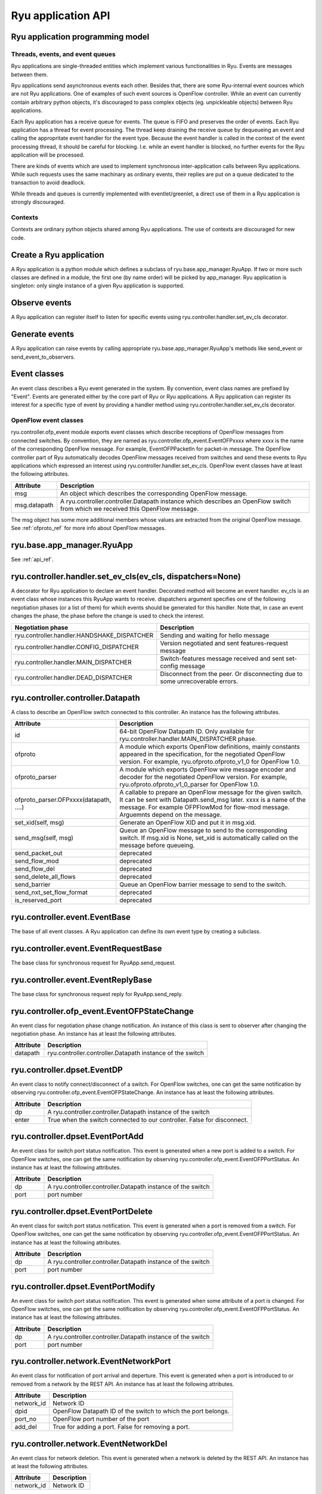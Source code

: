 *******************
Ryu application API
*******************

Ryu application programming model
=================================

Threads, events, and event queues
---------------------------------

Ryu applications are single-threaded entities which implement
various functionalities in Ryu.  Events are messages between them.

Ryu applications send asynchronous events each other.
Besides that, there are some Ryu-internal event sources which
are not Ryu applications.  One of examples of such event sources
is OpenFlow controller.
While an event can currently contain arbitrary python objects,
it's discouraged to pass complex objects (eg. unpickleable objects)
between Ryu applications.

Each Ryu application has a receive queue for events.
The queue is FIFO and preserves the order of events.
Each Ryu application has a thread for event processing.
The thread keep draining the receive queue by dequeueing an event
and calling the appropritate event handler for the event type.
Because the event handler is called in the context of
the event processing thread, it should be careful for blocking.
I.e. while an event handler is blocked, no further events for
the Ryu application will be processed.

There are kinds of events which are used to implement synchronous
inter-application calls between Ryu applications.
While such requests uses the same machinary as ordinary
events, their replies are put on a queue dedicated to the transaction
to avoid deadlock.

While threads and queues is currently implemented with eventlet/greenlet,
a direct use of them in a Ryu application is strongly discouraged.

Contexts
--------
Contexts are ordinary python objects shared among Ryu applications.
The use of contexts are discouraged for new code.

Create a Ryu application
========================
A Ryu application is a python module which defines a subclass of
ryu.base.app_manager.RyuApp.
If two or more such classes are defined in a module, the first one
(by name order) will be picked by app_manager.
Ryu application is singleton: only single instance of a given Ryu
application is supported.

Observe events
==============
A Ryu application can register itself to listen for specific events
using ryu.controller.handler.set_ev_cls decorator.

Generate events
===============
A Ryu application can raise events by calling appropriate
ryu.base.app_manager.RyuApp's methods like send_event or
send_event_to_observers.

Event classes
=============
An event class describes a Ryu event generated in the system.
By convention, event class names are prefixed by "Event".
Events are generated either by the core part of Ryu or Ryu applications.
A Ryu application can register its interest for a specific type of
event by providing a handler method using
ryu.controller.handler.set_ev_cls decorator.

OpenFlow event classes
----------------------
ryu.controller.ofp_event module exports event classes which describe
receptions of OpenFlow messages from connected switches.
By convention, they are named as ryu.controller.ofp_event.EventOFPxxxx
where xxxx is the name of the corresponding OpenFlow message.
For example, EventOFPPacketIn for packet-in message.
The OpenFlow controller part of Ryu automatically decodes OpenFlow messages
received from switches and send these events to Ryu applications which
expressed an interest using ryu.controller.handler.set_ev_cls.
OpenFlow event classes have at least the following attributes.

============ =============================================================
Attribute    Description
============ =============================================================
msg          An object which describes the corresponding OpenFlow message.
msg.datapath A ryu.controller.controller.Datapath instance which describes
             an OpenFlow switch from which we received this OpenFlow message.
============ =============================================================

The msg object has some more additional members whose values are extracted
from the original OpenFlow message.
See :ref:`ofproto_ref` for more info about OpenFlow messages.

ryu.base.app_manager.RyuApp
===========================

See :ref:`api_ref`.

ryu.controller.handler.set_ev_cls(ev_cls, dispatchers=None)
===========================================================

A decorator for Ryu application to declare an event handler.
Decorated method will become an event handler.
ev_cls is an event class whose instances this RyuApp wants to receive.
dispatchers argument specifies one of the following negotiation phases
(or a list of them) for which events should be generated for this handler.
Note that, in case an event changes the phase, the phase before the change
is used to check the interest.

=========================================== ==================================
Negotiation phase                           Description
=========================================== ==================================
ryu.controller.handler.HANDSHAKE_DISPATCHER Sending and waiting for hello
                                            message
ryu.controller.handler.CONFIG_DISPATCHER    Version negotiated and sent
                                            features-request message
ryu.controller.handler.MAIN_DISPATCHER      Switch-features message received
                                            and sent set-config message
ryu.controller.handler.DEAD_DISPATCHER      Disconnect from the peer.  Or
                                            disconnecting due to some
                                            unrecoverable errors.
=========================================== ==================================

ryu.controller.controller.Datapath
==================================

A class to describe an OpenFlow switch connected to this controller.
An instance has the following attributes.

====================================== =======================================
Attribute                              Description
====================================== =======================================
id                                     64-bit OpenFlow Datapath ID.
                                       Only available for
                                       ryu.controller.handler.MAIN_DISPATCHER
                                       phase.
ofproto                                A module which exports OpenFlow
                                       definitions, mainly constants appeared
                                       in the specification, for the
                                       negotiated OpenFlow version.  For
                                       example, ryu.ofproto.ofproto_v1_0 for
                                       OpenFlow 1.0.
ofproto_parser                         A module which exports OpenFlow wire
                                       message encoder and decoder for the
                                       negotiated OpenFlow version.  For
                                       example, ryu.ofproto.ofproto_v1_0_parser
                                       for OpenFlow 1.0.
ofproto_parser.OFPxxxx(datapath, ....) A callable to prepare an OpenFlow
                                       message for the given switch.  It can
                                       be sent with Datapath.send_msg later.
                                       xxxx is a name of the message.  For
                                       example OFPFlowMod for flow-mod
                                       message.  Arguemnts depend on the
                                       message.
set_xid(self, msg)                     Generate an OpenFlow XID and put it
                                       in msg.xid.
send_msg(self, msg)                    Queue an OpenFlow message to send to
                                       the corresponding switch.  If msg.xid
                                       is None, set_xid is automatically
                                       called on the message before queueing.
send_packet_out                        deprecated
send_flow_mod                          deprecated
send_flow_del                          deprecated
send_delete_all_flows                  deprecated
send_barrier                           Queue an OpenFlow barrier message to
                                       send to the switch.
send_nxt_set_flow_format               deprecated
is_reserved_port                       deprecated
====================================== =======================================

ryu.controller.event.EventBase
==============================

The base of all event classes.
A Ryu application can define its own event type by creating a subclass.

ryu.controller.event.EventRequestBase
=====================================

The base class for synchronous request for RyuApp.send_request.

ryu.controller.event.EventReplyBase
===================================

The base class for synchronous request reply for RyuApp.send_reply.

ryu.controller.ofp_event.EventOFPStateChange
============================================

An event class for negotiation phase change notification.
An instance of this class is sent to observer after changing
the negotiation phase.
An instance has at least the following attributes.

========= ====================================================================
Attribute Description
========= ====================================================================
datapath  ryu.controller.controller.Datapath instance of the switch
========= ====================================================================

ryu.controller.dpset.EventDP
============================

An event class to notify connect/disconnect of a switch.
For OpenFlow switches, one can get the same notification by observing
ryu.controller.ofp_event.EventOFPStateChange.
An instance has at least the following attributes.

========= ====================================================================
Attribute Description
========= ====================================================================
dp        A ryu.controller.controller.Datapath instance of the switch
enter     True when the switch connected to our controller.  False for
          disconnect.
========= ====================================================================

ryu.controller.dpset.EventPortAdd
=================================

An event class for switch port status notification.
This event is generated when a new port is added to a switch.
For OpenFlow switches, one can get the same notification by observing
ryu.controller.ofp_event.EventOFPPortStatus.
An instance has at least the following attributes.

========= ====================================================================
Attribute Description
========= ====================================================================
dp        A ryu.controller.controller.Datapath instance of the switch
port      port number
========= ====================================================================

ryu.controller.dpset.EventPortDelete
====================================

An event class for switch port status notification.
This event is generated when a port is removed from a switch.
For OpenFlow switches, one can get the same notification by observing
ryu.controller.ofp_event.EventOFPPortStatus.
An instance has at least the following attributes.

========= ====================================================================
Attribute Description
========= ====================================================================
dp        A ryu.controller.controller.Datapath instance of the switch
port      port number
========= ====================================================================

ryu.controller.dpset.EventPortModify
====================================

An event class for switch port status notification.
This event is generated when some attribute of a port is changed.
For OpenFlow switches, one can get the same notification by observing
ryu.controller.ofp_event.EventOFPPortStatus.
An instance has at least the following attributes.

========= ====================================================================
Attribute Description
========= ====================================================================
dp        A ryu.controller.controller.Datapath instance of the switch
port      port number
========= ====================================================================

ryu.controller.network.EventNetworkPort
=======================================

An event class for notification of port arrival and deperture.
This event is generated when a port is introduced to or removed from a network
by the REST API.
An instance has at least the following attributes.

========== ===================================================================
Attribute  Description
========== ===================================================================
network_id Network ID
dpid       OpenFlow Datapath ID of the switch to which the port belongs.
port_no    OpenFlow port number of the port
add_del    True for adding a port.  False for removing a port.
========== ===================================================================

ryu.controller.network.EventNetworkDel
======================================

An event class for network deletion.
This event is generated when a network is deleted by the REST API.
An instance has at least the following attributes.

========== ===================================================================
Attribute  Description
========== ===================================================================
network_id Network ID
========== ===================================================================

ryu.controller.network.EventMacAddress
======================================

An event class for end-point MAC address registration.
This event is generated when a end-point MAC address is updated
by the REST API.
An instance has at least the following attributes.

=========== ==================================================================
Attribute   Description
=========== ==================================================================
network_id  Network ID
dpid        OpenFlow Datapath ID of the switch to which the port belongs.
port_no     OpenFlow port number of the port
mac_address The old MAC address of the port if add_del is False.  Otherwise
            the new MAC address.
add_del     False if this event is a result of a port removal.  Otherwise
            True.
=========== ==================================================================

ryu.controller.tunnels.EventTunnelKeyAdd
========================================

An event class for tunnel key registration.
This event is generated when a tunnel key is registered or updated
by the REST API.
An instance has at least the following attributes.

=========== ==================================================================
Attribute   Description
=========== ==================================================================
network_id  Network ID
tunnel_key  Tunnel Key
=========== ==================================================================

ryu.controller.tunnels.EventTunnelKeyDel
========================================

An event class for tunnel key registration.
This event is generated when a tunnel key is removed by the REST API.
An instance has at least the following attributes.

=========== ==================================================================
Attribute   Description
=========== ==================================================================
network_id  Network ID
tunnel_key  Tunnel Key
=========== ==================================================================

ryu.controller.tunnels.EventTunnelPort
======================================

An event class for tunnel port registration.
This event is generated when a tunnel port is added or removed by the REST API.
An instance has at least the following attributes.

=========== ==================================================================
Attribute   Description
=========== ==================================================================
dpid        OpenFlow Datapath ID
port_no     OpenFlow port number
remote_dpid OpenFlow port number of the tunnel peer
add_del     True for adding a tunnel.  False for removal.
=========== ==================================================================
